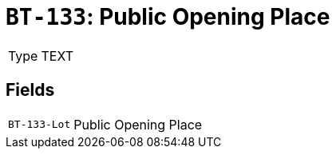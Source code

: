= `BT-133`: Public Opening Place
:navtitle: Business Terms

[horizontal]
Type:: TEXT

== Fields
[horizontal]
  `BT-133-Lot`:: Public Opening Place
